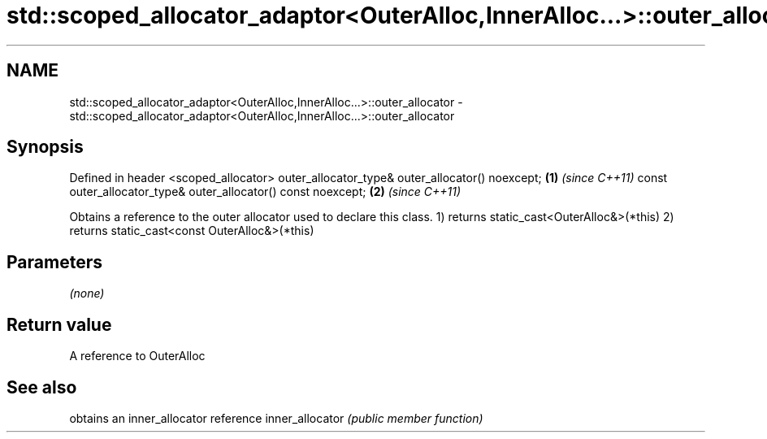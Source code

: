 .TH std::scoped_allocator_adaptor<OuterAlloc,InnerAlloc...>::outer_allocator 3 "2020.03.24" "http://cppreference.com" "C++ Standard Libary"
.SH NAME
std::scoped_allocator_adaptor<OuterAlloc,InnerAlloc...>::outer_allocator \- std::scoped_allocator_adaptor<OuterAlloc,InnerAlloc...>::outer_allocator

.SH Synopsis

Defined in header <scoped_allocator>
outer_allocator_type& outer_allocator() noexcept;             \fB(1)\fP \fI(since C++11)\fP
const outer_allocator_type& outer_allocator() const noexcept; \fB(2)\fP \fI(since C++11)\fP

Obtains a reference to the outer allocator used to declare this class.
1) returns static_cast<OuterAlloc&>(*this)
2) returns static_cast<const OuterAlloc&>(*this)

.SH Parameters

\fI(none)\fP

.SH Return value

A reference to OuterAlloc

.SH See also


                obtains an inner_allocator reference
inner_allocator \fI(public member function)\fP




